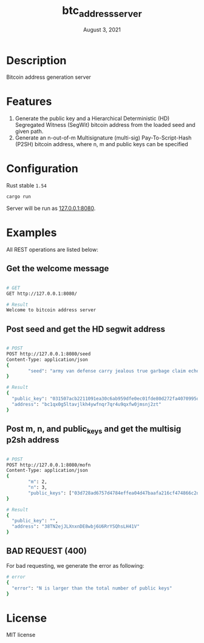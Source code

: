 #+TITLE:   btc_address_server
#+DATE:    August 3, 2021
#+STARTUP: inlineimages nofold

* Table of Contents :TOC_3:noexport:
- [[#description][Description]]
- [[#features][Features]]
- [[#configuration][Configuration]]
- [[#examples][Examples]]
  - [[#get-the-welcome-message][Get the welcome message]]
  - [[#post-seed-and-get-the-hd-segwit-address][Post seed and get the HD segwit address]]
  - [[#post-m-n-and-public_keys-and-get-the-multisig-p2sh-address][Post m, n, and public_keys and get the multisig p2sh address]]
  - [[#bad-request-400][BAD REQUEST (400)]]
- [[#license][License]]

* Description
Bitcoin address generation server

* Features
1. Generate the public key and a Hierarchical Deterministic (HD) Segregated Witness (SegWit) bitcoin address from the loaded seed and given path.
1. Generate an n-out-of-m Multisignature (multi-sig) Pay-To-Script-Hash (P2SH) bitcoin address, where n, m and public keys can be specified

* Configuration
Rust stable ~1.54~

#+begin_src rust
cargo run
#+end_src

Server will be run as [[127.0.0.1:8080][127.0.0.1:8080]].

* Examples
All REST operations are listed below:

** Get the welcome message
#+begin_src sh

# GET
GET http://127.0.0.1:8080/

# Result
Welcome to bitcoin address server
#+end_src

** Post seed and get the HD segwit address
#+begin_src sh

# POST
POST http://127.0.0.1:8080/seed
Content-Type: application/json
{
        "seed": "army van defense carry jealous true garbage claim echo media make crunch"
}

# Result
{
  "public_key": "031507acb2211091ea30c6ab959dfe0ec01fde80d272fa4070995df56958ee6ae6",
  "address": "bc1qx0g5ltavjlkh4ywfnqr7qr4u9qxfw0jmsnj2zt"
}
#+end_src


** Post m, n, and public_keys and get the multisig p2sh address
#+begin_src sh

# POST
POST http://127.0.0.1:8080/mofn
Content-Type: application/json
{
        "m": 2,
        "n": 3,
        "public_keys": ["03d728ad6757d4784effea04d47baafa216cf474866c2d4dc99b1e8e3eb936e730", "03aeb681df5ac19e449a872b9e9347f1db5a0394d2ec5caf2a9c143f86e232b0d9", "02d83bba35a8022c247b645eed6f81ac41b7c1580de550e7e82c75ad63ee9ac2fd"]
}

# Result
{
  "public_key": "",
  "address": "38TN2ejJLXnxnDE8wbj6U6RrYSQhsLH41V"
}
#+end_src

** BAD REQUEST (400)
For bad requesting, we generate the error as following:
#+begin_src sh
# error
{
  "error": "N is larger than the total number of public keys"
}
#+end_src

* License
MIT license
